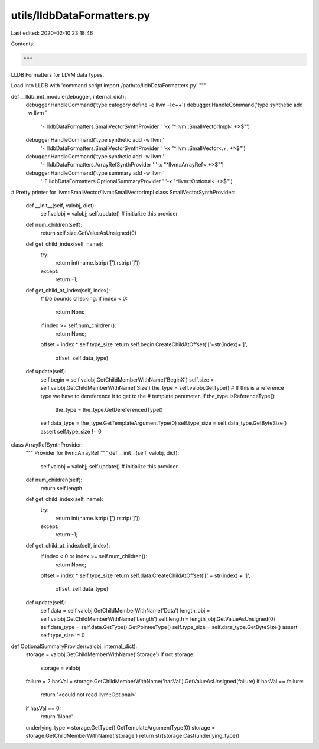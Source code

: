 utils/lldbDataFormatters.py
===========================

Last edited: 2020-02-10 23:18:46

Contents:

.. code-block:: py

    """
LLDB Formatters for LLVM data types.

Load into LLDB with 'command script import /path/to/lldbDataFormatters.py'
"""

def __lldb_init_module(debugger, internal_dict):
    debugger.HandleCommand('type category define -e llvm -l c++')
    debugger.HandleCommand('type synthetic add -w llvm '
                           '-l lldbDataFormatters.SmallVectorSynthProvider '
                           '-x "^llvm::SmallVectorImpl<.+>$"')
    debugger.HandleCommand('type synthetic add -w llvm '
                           '-l lldbDataFormatters.SmallVectorSynthProvider '
                           '-x "^llvm::SmallVector<.+,.+>$"')
    debugger.HandleCommand('type synthetic add -w llvm '
                           '-l lldbDataFormatters.ArrayRefSynthProvider '
                           '-x "^llvm::ArrayRef<.+>$"')
    debugger.HandleCommand('type summary add -w llvm '
                           '-F lldbDataFormatters.OptionalSummaryProvider '
                           '-x "^llvm::Optional<.+>$"')

# Pretty printer for llvm::SmallVector/llvm::SmallVectorImpl
class SmallVectorSynthProvider:
    def __init__(self, valobj, dict):
        self.valobj = valobj;
        self.update() # initialize this provider

    def num_children(self):
        return self.size.GetValueAsUnsigned(0)

    def get_child_index(self, name):
        try:
            return int(name.lstrip('[').rstrip(']'))
        except:
            return -1;

    def get_child_at_index(self, index):
        # Do bounds checking.
        if index < 0:
            return None
        if index >= self.num_children():
            return None;

        offset = index * self.type_size
        return self.begin.CreateChildAtOffset('['+str(index)+']',
                                              offset, self.data_type)

    def update(self):
        self.begin = self.valobj.GetChildMemberWithName('BeginX')
        self.size = self.valobj.GetChildMemberWithName('Size')
        the_type = self.valobj.GetType()
        # If this is a reference type we have to dereference it to get to the
        # template parameter.
        if the_type.IsReferenceType():
            the_type = the_type.GetDereferencedType()

        self.data_type = the_type.GetTemplateArgumentType(0)
        self.type_size = self.data_type.GetByteSize()
        assert self.type_size != 0

class ArrayRefSynthProvider:
    """ Provider for llvm::ArrayRef """
    def __init__(self, valobj, dict):
        self.valobj = valobj;
        self.update() # initialize this provider

    def num_children(self):
        return self.length

    def get_child_index(self, name):
        try:
            return int(name.lstrip('[').rstrip(']'))
        except:
            return -1;

    def get_child_at_index(self, index):
        if index < 0 or index >= self.num_children():
            return None;
        offset = index * self.type_size
        return self.data.CreateChildAtOffset('[' + str(index) + ']',
                                             offset, self.data_type)

    def update(self):
        self.data = self.valobj.GetChildMemberWithName('Data')
        length_obj = self.valobj.GetChildMemberWithName('Length')
        self.length = length_obj.GetValueAsUnsigned(0)
        self.data_type = self.data.GetType().GetPointeeType()
        self.type_size = self.data_type.GetByteSize()
        assert self.type_size != 0

def OptionalSummaryProvider(valobj, internal_dict):
    storage = valobj.GetChildMemberWithName('Storage')
    if not storage:
        storage = valobj

    failure = 2
    hasVal = storage.GetChildMemberWithName('hasVal').GetValueAsUnsigned(failure)
    if hasVal == failure:
        return '<could not read llvm::Optional>'

    if hasVal == 0:
        return 'None'

    underlying_type = storage.GetType().GetTemplateArgumentType(0)
    storage = storage.GetChildMemberWithName('storage')
    return str(storage.Cast(underlying_type))



